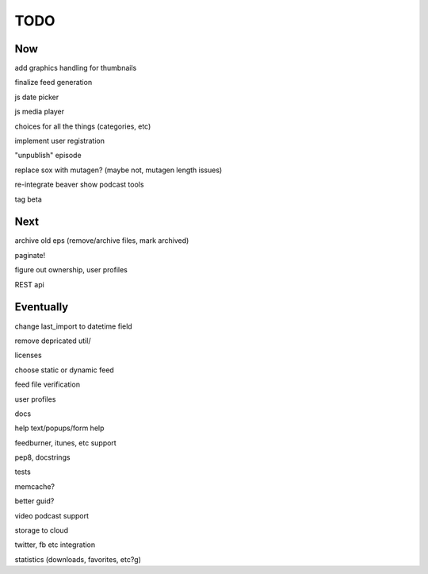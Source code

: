 ====
TODO
====


Now
---

add graphics handling for thumbnails

finalize feed generation

js date picker

js media player

choices for all the things (categories, etc)

implement user registration

"unpublish" episode

replace sox with mutagen? (maybe not, mutagen length issues)

re-integrate beaver show podcast tools

tag beta

Next
----

archive old eps (remove/archive files, mark archived)

paginate!

figure out ownership, user profiles

REST api

Eventually
----------

change last_import to datetime field

remove depricated util/

licenses

choose static or dynamic feed

feed file verification

user profiles

docs

help text/popups/form help

feedburner, itunes, etc support

pep8, docstrings

tests

memcache?

better guid?

video podcast support

storage to cloud



twitter, fb etc integration

statistics (downloads, favorites, etc?g)

